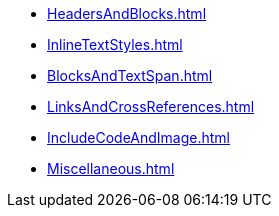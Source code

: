 * xref:HeadersAndBlocks.adoc[]
* xref:InlineTextStyles.adoc[]
* xref:BlocksAndTextSpan.adoc[]
* xref:LinksAndCrossReferences.adoc[]
* xref:IncludeCodeAndImage.adoc[]
* xref:Miscellaneous.adoc[]
